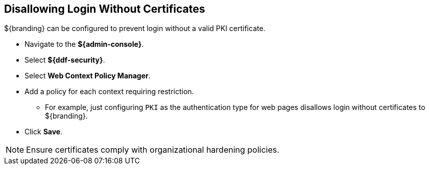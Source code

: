 :title: Disallowing Login Without Certificates
:type: configuration
:status: published
:parent: Configuring User Access
:summary: Requiring certificate to log in.
:order: 08

== {title}
(((Disallowing Login Without Certificates)))

${branding} can be configured to prevent login without a valid PKI certificate.

* Navigate to the *${admin-console}*.
* Select *${ddf-security}*.
* Select *Web Context Policy Manager*.
* Add a policy for each context requiring restriction.
** For example, just configuring `PKI` as the authentication type for web pages  disallows login without certificates to ${branding}.
* Click *Save*.

[NOTE]
====
Ensure certificates comply with organizational hardening policies.
====
